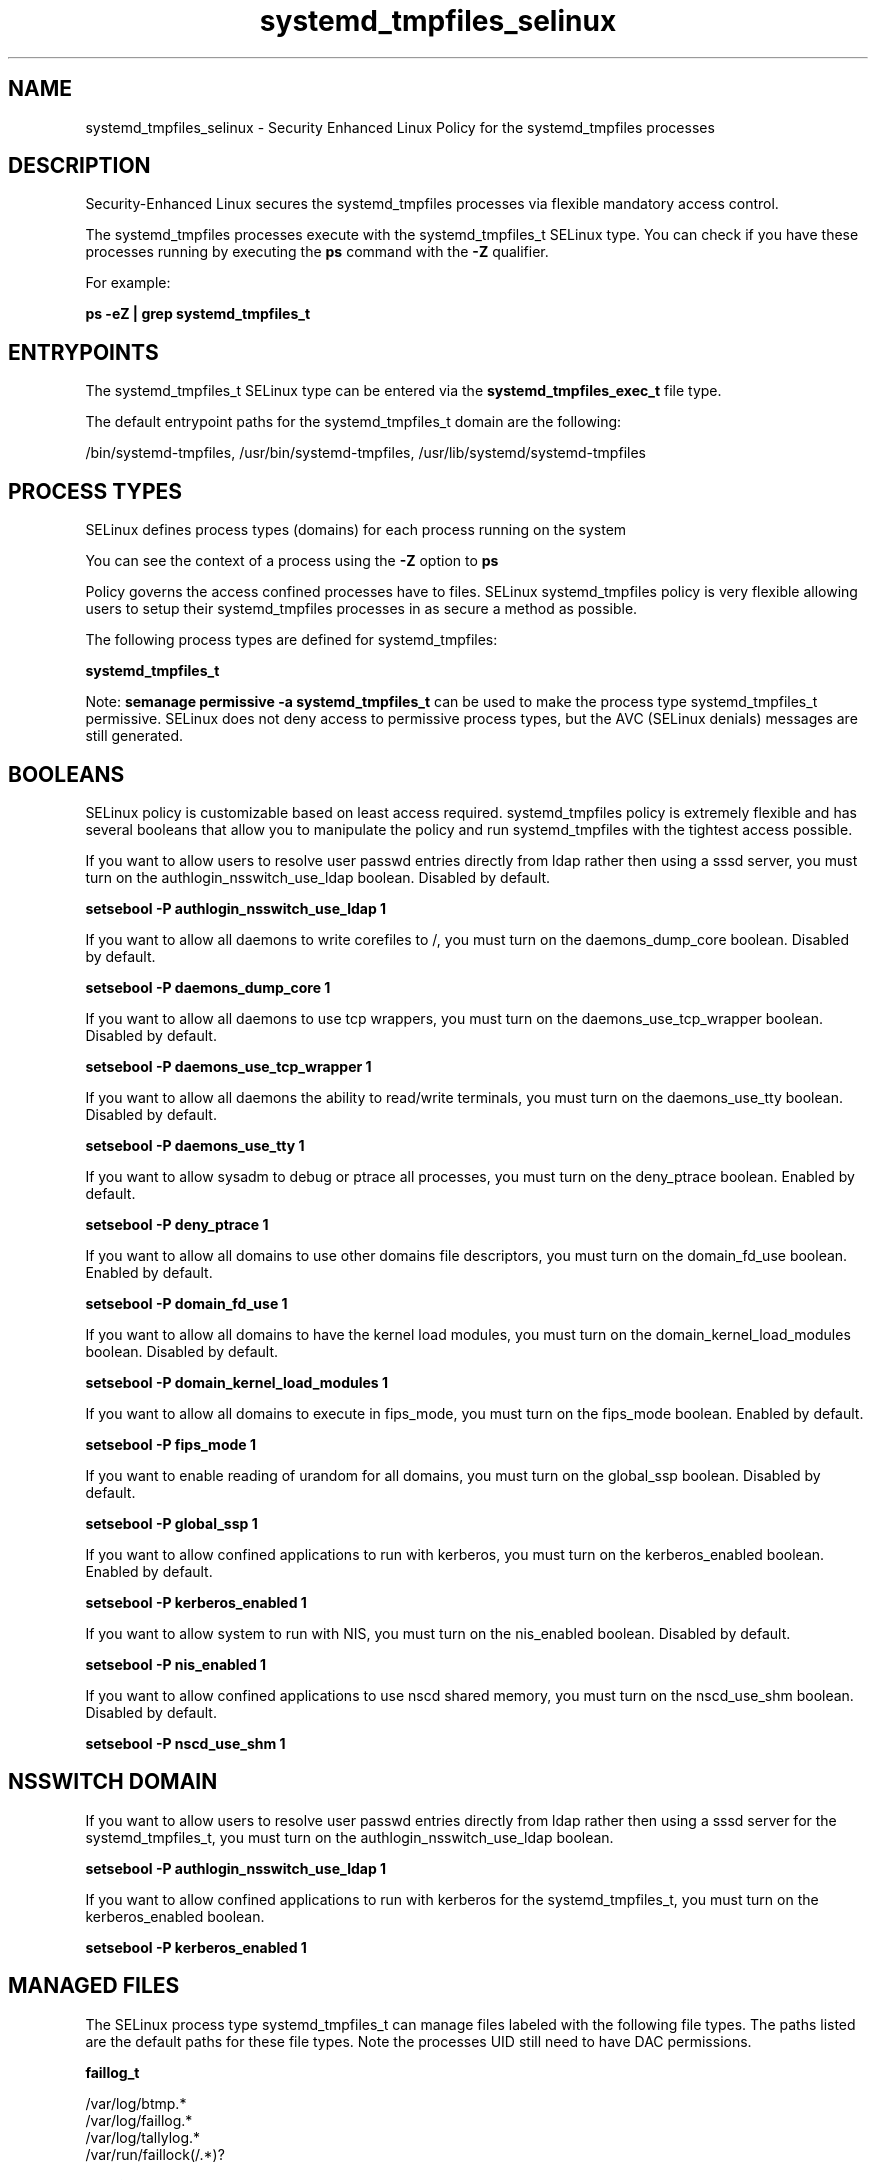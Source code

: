.TH  "systemd_tmpfiles_selinux"  "8"  "13-01-16" "systemd_tmpfiles" "SELinux Policy documentation for systemd_tmpfiles"
.SH "NAME"
systemd_tmpfiles_selinux \- Security Enhanced Linux Policy for the systemd_tmpfiles processes
.SH "DESCRIPTION"

Security-Enhanced Linux secures the systemd_tmpfiles processes via flexible mandatory access control.

The systemd_tmpfiles processes execute with the systemd_tmpfiles_t SELinux type. You can check if you have these processes running by executing the \fBps\fP command with the \fB\-Z\fP qualifier.

For example:

.B ps -eZ | grep systemd_tmpfiles_t


.SH "ENTRYPOINTS"

The systemd_tmpfiles_t SELinux type can be entered via the \fBsystemd_tmpfiles_exec_t\fP file type.

The default entrypoint paths for the systemd_tmpfiles_t domain are the following:

/bin/systemd-tmpfiles, /usr/bin/systemd-tmpfiles, /usr/lib/systemd/systemd-tmpfiles
.SH PROCESS TYPES
SELinux defines process types (domains) for each process running on the system
.PP
You can see the context of a process using the \fB\-Z\fP option to \fBps\bP
.PP
Policy governs the access confined processes have to files.
SELinux systemd_tmpfiles policy is very flexible allowing users to setup their systemd_tmpfiles processes in as secure a method as possible.
.PP
The following process types are defined for systemd_tmpfiles:

.EX
.B systemd_tmpfiles_t
.EE
.PP
Note:
.B semanage permissive -a systemd_tmpfiles_t
can be used to make the process type systemd_tmpfiles_t permissive. SELinux does not deny access to permissive process types, but the AVC (SELinux denials) messages are still generated.

.SH BOOLEANS
SELinux policy is customizable based on least access required.  systemd_tmpfiles policy is extremely flexible and has several booleans that allow you to manipulate the policy and run systemd_tmpfiles with the tightest access possible.


.PP
If you want to allow users to resolve user passwd entries directly from ldap rather then using a sssd server, you must turn on the authlogin_nsswitch_use_ldap boolean. Disabled by default.

.EX
.B setsebool -P authlogin_nsswitch_use_ldap 1

.EE

.PP
If you want to allow all daemons to write corefiles to /, you must turn on the daemons_dump_core boolean. Disabled by default.

.EX
.B setsebool -P daemons_dump_core 1

.EE

.PP
If you want to allow all daemons to use tcp wrappers, you must turn on the daemons_use_tcp_wrapper boolean. Disabled by default.

.EX
.B setsebool -P daemons_use_tcp_wrapper 1

.EE

.PP
If you want to allow all daemons the ability to read/write terminals, you must turn on the daemons_use_tty boolean. Disabled by default.

.EX
.B setsebool -P daemons_use_tty 1

.EE

.PP
If you want to allow sysadm to debug or ptrace all processes, you must turn on the deny_ptrace boolean. Enabled by default.

.EX
.B setsebool -P deny_ptrace 1

.EE

.PP
If you want to allow all domains to use other domains file descriptors, you must turn on the domain_fd_use boolean. Enabled by default.

.EX
.B setsebool -P domain_fd_use 1

.EE

.PP
If you want to allow all domains to have the kernel load modules, you must turn on the domain_kernel_load_modules boolean. Disabled by default.

.EX
.B setsebool -P domain_kernel_load_modules 1

.EE

.PP
If you want to allow all domains to execute in fips_mode, you must turn on the fips_mode boolean. Enabled by default.

.EX
.B setsebool -P fips_mode 1

.EE

.PP
If you want to enable reading of urandom for all domains, you must turn on the global_ssp boolean. Disabled by default.

.EX
.B setsebool -P global_ssp 1

.EE

.PP
If you want to allow confined applications to run with kerberos, you must turn on the kerberos_enabled boolean. Enabled by default.

.EX
.B setsebool -P kerberos_enabled 1

.EE

.PP
If you want to allow system to run with NIS, you must turn on the nis_enabled boolean. Disabled by default.

.EX
.B setsebool -P nis_enabled 1

.EE

.PP
If you want to allow confined applications to use nscd shared memory, you must turn on the nscd_use_shm boolean. Disabled by default.

.EX
.B setsebool -P nscd_use_shm 1

.EE

.SH NSSWITCH DOMAIN

.PP
If you want to allow users to resolve user passwd entries directly from ldap rather then using a sssd server for the systemd_tmpfiles_t, you must turn on the authlogin_nsswitch_use_ldap boolean.

.EX
.B setsebool -P authlogin_nsswitch_use_ldap 1
.EE

.PP
If you want to allow confined applications to run with kerberos for the systemd_tmpfiles_t, you must turn on the kerberos_enabled boolean.

.EX
.B setsebool -P kerberos_enabled 1
.EE

.SH "MANAGED FILES"

The SELinux process type systemd_tmpfiles_t can manage files labeled with the following file types.  The paths listed are the default paths for these file types.  Note the processes UID still need to have DAC permissions.

.br
.B faillog_t

	/var/log/btmp.*
.br
	/var/log/faillog.*
.br
	/var/log/tallylog.*
.br
	/var/run/faillock(/.*)?
.br

.br
.B lockfile


.br
.B man_cache_t


.br
.B man_t

	/opt/(.*/)?man(/.*)?
.br
	/usr/man(/.*)?
.br
	/usr/share/man(/.*)?
.br
	/usr/X11R6/man(/.*)?
.br
	/usr/lib/perl5/man(/.*)?
.br

.br
.B pidfile


.br
.B root_t

	/
.br
	/initrd
.br

.br
.B sysfs_t

	/sys(/.*)?
.br

.br
.B tmp_t

	/sandbox(/.*)?
.br
	/tmp
.br
	/var/tmp
.br
	/var/tmp
.br
	/usr/tmp
.br
	/tmp-inst
.br
	/var/tmp-inst
.br
	/var/tmp/vi\.recover
.br

.br
.B var_auth_t

	/var/ace(/.*)?
.br
	/var/rsa(/.*)?
.br
	/var/lib/abl(/.*)?
.br
	/var/lib/rsa(/.*)?
.br
	/var/lib/pam_ssh(/.*)?
.br
	/var/run/pam_ssh(/.*)?
.br
	/var/lib/pam_shield(/.*)?
.br
	/var/opt/quest/vas/vasd(/.*)?
.br
	/var/lib/google-authenticator(/.*)?
.br

.br
.B wtmp_t

	/var/log/wtmp.*
.br

.SH FILE CONTEXTS
SELinux requires files to have an extended attribute to define the file type.
.PP
You can see the context of a file using the \fB\-Z\fP option to \fBls\bP
.PP
Policy governs the access confined processes have to these files.
SELinux systemd_tmpfiles policy is very flexible allowing users to setup their systemd_tmpfiles processes in as secure a method as possible.
.PP

.PP
.B STANDARD FILE CONTEXT

SELinux defines the file context types for the systemd_tmpfiles, if you wanted to
store files with these types in a diffent paths, you need to execute the semanage command to sepecify alternate labeling and then use restorecon to put the labels on disk.

.B semanage fcontext -a -t systemd_tmpfiles_exec_t '/srv/systemd_tmpfiles/content(/.*)?'
.br
.B restorecon -R -v /srv/mysystemd_tmpfiles_content

Note: SELinux often uses regular expressions to specify labels that match multiple files.

.I The following file types are defined for systemd_tmpfiles:


.EX
.PP
.B systemd_tmpfiles_exec_t
.EE

- Set files with the systemd_tmpfiles_exec_t type, if you want to transition an executable to the systemd_tmpfiles_t domain.

.br
.TP 5
Paths:
/bin/systemd-tmpfiles, /usr/bin/systemd-tmpfiles, /usr/lib/systemd/systemd-tmpfiles

.PP
Note: File context can be temporarily modified with the chcon command.  If you want to permanently change the file context you need to use the
.B semanage fcontext
command.  This will modify the SELinux labeling database.  You will need to use
.B restorecon
to apply the labels.

.SH "COMMANDS"
.B semanage fcontext
can also be used to manipulate default file context mappings.
.PP
.B semanage permissive
can also be used to manipulate whether or not a process type is permissive.
.PP
.B semanage module
can also be used to enable/disable/install/remove policy modules.

.B semanage boolean
can also be used to manipulate the booleans

.PP
.B system-config-selinux
is a GUI tool available to customize SELinux policy settings.

.SH AUTHOR
This manual page was auto-generated using
.B "sepolicy manpage"
by Dan Walsh.

.SH "SEE ALSO"
selinux(8), systemd_tmpfiles(8), semanage(8), restorecon(8), chcon(1), sepolicy(8)
, setsebool(8), systemd_hostnamed_selinux(8), systemd_localed_selinux(8), systemd_logger_selinux(8), systemd_logind_selinux(8), systemd_notify_selinux(8), systemd_passwd_agent_selinux(8), systemd_timedated_selinux(8)